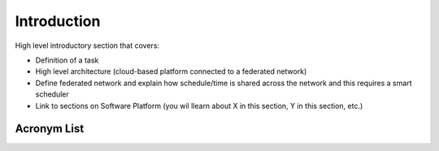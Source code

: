 Introduction
============

High level introductory section that covers:

* Definition of a task
* High level architecture (cloud-based platform connected to a federated network)
* Define federated network and explain how schedule/time is shared across the network and this requires a smart scheduler
* Link to sections on Software Platform (you wil llearn about X in this section, Y in this section, etc.)

Acronym List
------------
